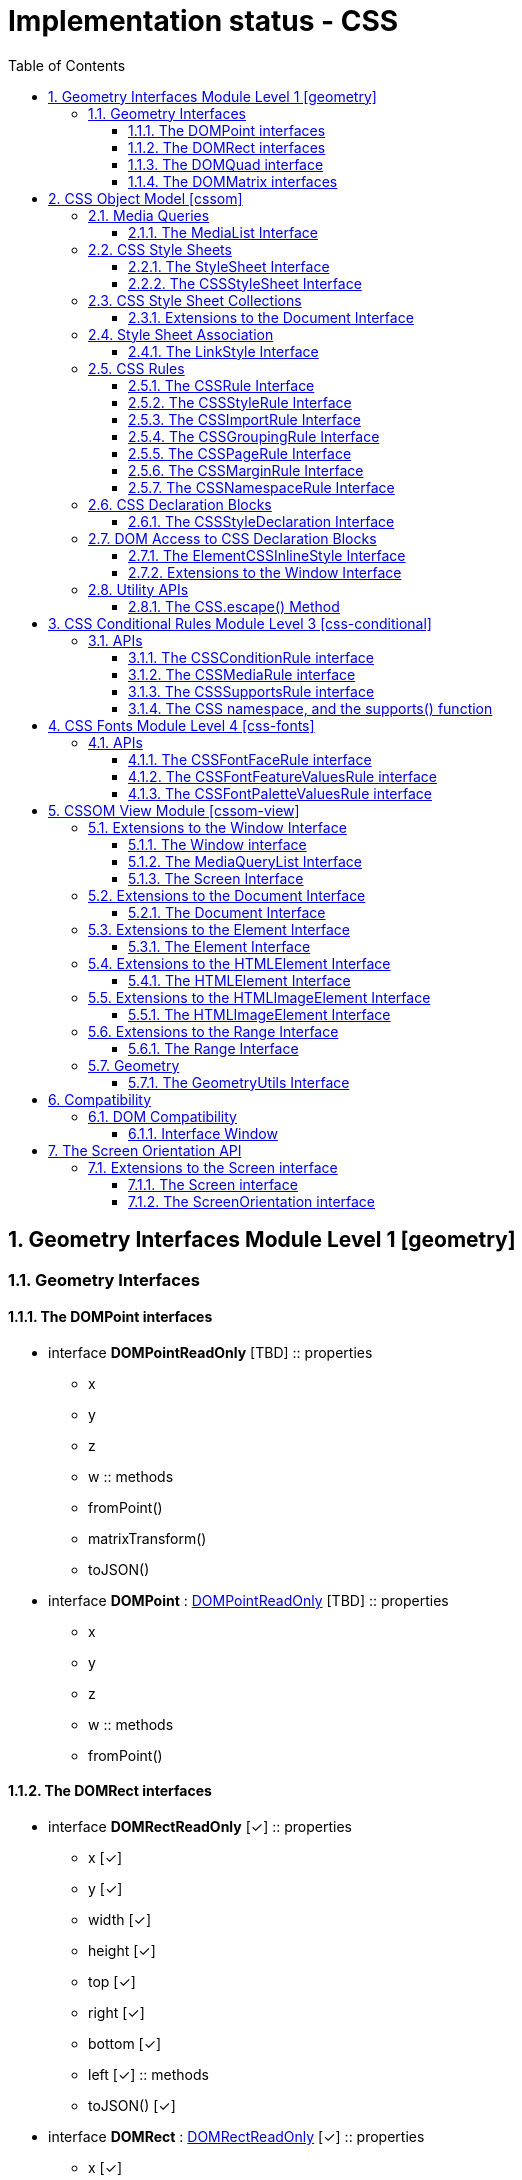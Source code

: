 = Implementation status - CSS
:numbered:
:toc: right
:toclevels: 3
:doctype: article
:source-highlighter: coderay
:icons: font

// [lime-background]#[✓]#
// [aqua-background]#[partial]#
// [yellow-background]#[planned]#
// [fuchsia-background]#[TBD]#
// [red-background]#[no]#
// [silver]_*_

== Geometry Interfaces Module Level 1 [geometry]
// Editor’s Draft, 27 July 2018
=== Geometry Interfaces
==== The DOMPoint interfaces
* interface [[DOMPointReadOnly]]*DOMPointReadOnly* [fuchsia-background]#[TBD]#
:: properties
** x
** y
** z
** w
:: methods
** fromPoint()
** matrixTransform()
** toJSON()

* interface [[DOMPoint]]*DOMPoint* : link:#DOMPointReadOnly[DOMPointReadOnly] [fuchsia-background]#[TBD]#
:: properties
** x
** y
** z
** w
:: methods
** fromPoint()

==== The DOMRect interfaces
* interface [[DOMRectReadOnly]]*DOMRectReadOnly* [lime-background]#[✓]#
:: properties
** x [lime-background]#[✓]#
** y [lime-background]#[✓]#
** width [lime-background]#[✓]#
** height [lime-background]#[✓]#
** top [lime-background]#[✓]#
** right [lime-background]#[✓]#
** bottom [lime-background]#[✓]#
** left [lime-background]#[✓]#
:: methods
** toJSON() [lime-background]#[✓]#

* interface [[DOMRect]]*DOMRect* : link:#DOMRectReadOnly[DOMRectReadOnly] [lime-background]#[✓]#
:: properties
** x [lime-background]#[✓]#
** y [lime-background]#[✓]#
** width [lime-background]#[✓]#
** height [lime-background]#[✓]#

==== The DOMQuad interface
* interface [[DOMQuad]]*DOMQuad* [fuchsia-background]#[TBD]#
:: properties
** p1
** p2
** p3
** p4
:: methods
** fromRect()
** fromQuad()
** getBounds()
** toJSON()

==== The DOMMatrix interfaces
* interface [[DOMMatrixReadOnly]]*DOMMatrixReadOnly* [lime-background]#[✓]#
:: properties
** a [lime-background]#[✓]#
** b [lime-background]#[✓]#
** c [lime-background]#[✓]#
** d [lime-background]#[✓]#
** e [lime-background]#[✓]#
** f [lime-background]#[✓]#
** m11 [lime-background]#[✓]#
** m12 [lime-background]#[✓]#
** m13 [lime-background]#[✓]#
** m14 [lime-background]#[✓]#
** m21 [lime-background]#[✓]#
** m22 [lime-background]#[✓]#
** m23 [lime-background]#[✓]#
** m24 [lime-background]#[✓]#
** m31 [lime-background]#[✓]#
** m32 [lime-background]#[✓]#
** m33 [lime-background]#[✓]#
** m34 [lime-background]#[✓]#
** m41 [lime-background]#[✓]#
** m42 [lime-background]#[✓]#
** m43 [lime-background]#[✓]#
** m44 [lime-background]#[✓]#
** is2D [lime-background]#[✓]#
** isIdentity [lime-background]#[✓]#
:: methods
** fromMatrix() [lime-background]#[✓]#
** fromFloat32Array() [lime-background]#[✓]#
** fromFloat64Array() [lime-background]#[✓]#
** translate() [lime-background]#[✓]#
** scale() [lime-background]#[✓]#
** scale3d() [lime-background]#[✓]#
** rotate() [lime-background]#[✓]#
** rotateFromVector() [lime-background]#[✓]#
** rotateAxisAngle() [lime-background]#[✓]#
** skewX() [lime-background]#[✓]#
** skewY() [lime-background]#[✓]#
** multiply() [lime-background]#[✓]#
** flipX() [lime-background]#[✓]#
** flipY() [lime-background]#[✓]#
** inverse() [lime-background]#[✓]#
** transformPoint() [lime-background]#[✓]#
** toFloat32Array() [lime-background]#[✓]#
** toFloat64Array() [lime-background]#[✓]#
** stringifier [lime-background]#[✓]#
** toJSON() [lime-background]#[✓]#

* interface [[DOMMatrix]]*DOMMatrix* : link:#DOMMatrixReadOnly[DOMMatrixReadOnly] [aqua-background]#[partial]#
:: properties
** a [lime-background]#[✓]#
** b [lime-background]#[✓]#
** c [lime-background]#[✓]#
** d [lime-background]#[✓]#
** e [lime-background]#[✓]#
** f [lime-background]#[✓]#
** m11 [lime-background]#[✓]#
** m12 [lime-background]#[✓]#
** m13 [lime-background]#[✓]#
** m14 [lime-background]#[✓]#
** m21 [lime-background]#[✓]#
** m22 [lime-background]#[✓]#
** m23 [lime-background]#[✓]#
** m24 [lime-background]#[✓]#
** m31 [lime-background]#[✓]#
** m32 [lime-background]#[✓]#
** m33 [lime-background]#[✓]#
** m34 [lime-background]#[✓]#
** m41 [lime-background]#[✓]#
** m42 [lime-background]#[✓]#
** m43 [lime-background]#[✓]#
** m44 [lime-background]#[✓]#
:: methods
** fromMatrix() [lime-background]#[✓]#
** fromFloat32Array() [lime-background]#[✓]#
** fromFloat64Array() [lime-background]#[✓]#
** multiplySelf() [lime-background]#[✓]#
** preMultiplySelf() [yellow-background]#[planned]#
** translateSelf() [lime-background]#[✓]#
** scaleSelf() [lime-background]#[✓]#
** scale3dSelf() [lime-background]#[✓]#
** rotateSelf() [lime-background]#[✓]#
** rotateFromVectorSelf() [lime-background]#[✓]#
** rotateAxisAngleSelf() [lime-background]#[✓]#
** skewXSelf() [lime-background]#[✓]#
** skewYSelf() [lime-background]#[✓]#
** invertSelf() [lime-background]#[✓]#
** setMatrixValue() [yellow-background]#[planned]#

== CSS Object Model [cssom]
// Editor’s Draft, 17 August 2018
// 4.
=== Media Queries
// 4.4.
==== The MediaList Interface
* interface [[MediaList]]*MediaList* [lime-background]#[✓]#
:: properties
** mediaText [lime-background]#[✓]#
** length [lime-background]#[✓]#
:: methods
** item() [lime-background]#[✓]#
** appendMedium() [lime-background]#[✓]#
** deleteMedium() [lime-background]#[✓]#

// 6.1.
=== CSS Style Sheets
// 6.1.1.
==== The StyleSheet Interface
* interface [[StyleSheet]]*StyleSheet* [lime-background]#[✓]#
:: properties
** type [lime-background]#[✓]#
** href [lime-background]#[✓]#
** ownerNode [lime-background]#[✓]#
** parentStyleSheet [lime-background]#[✓]#
** title [lime-background]#[✓]#
** media [lime-background]#[✓]#
** disabled [lime-background]#[✓]#

// 6.1.2.
==== The CSSStyleSheet Interface
* interface [[CSSStyleSheet]]*CSSStyleSheet* : link:#StyleSheet[StyleSheet] [lime-background]#[✓]#
:: properties
** ownerRule [lime-background]#[✓]#
** cssRules [lime-background]#[✓]#
:: methods
** insertRule() [lime-background]#[✓]#
** deleteRule() [lime-background]#[✓]#

// 6.2.
=== CSS Style Sheet Collections
// 6.2.3.
==== Extensions to the Document Interface
* partial interface *Document* [lime-background]#[✓]#
:: properties
** styleSheets [aqua-background]#[partial]#

// 6.3.
=== Style Sheet Association
// 6.3.2.
==== The LinkStyle Interface
* interface mixin [[LinkStyle]]*LinkStyle* [lime-background]#[✓]#
:: properties
** sheet [aqua-background]#[partial]#

* ProcessingInstruction includes link:#LinkStyle[LinkStyle]

// 6.4.
=== CSS Rules
// 6.4.2.
==== The CSSRule Interface
* interface [[CSSRule]]*CSSRule* [aqua-background]#[partial]#
:: properties
** type [lime-background]#[✓]#
** cssText [yellow-background]#[planned]#
** parentRule [lime-background]#[✓]#
** parentStyleSheet [lime-background]#[✓]#

// 6.4.3.
==== The CSSStyleRule Interface
* interface [[CSSStyleRule]]*CSSStyleRule* : link:#CSSRule[CSSRule] [lime-background]#[✓]#
:: properties
** selectorText [lime-background]#[✓]#
** style [lime-background]#[✓]#

// 6.4.4.
==== The CSSImportRule Interface
* interface [[CSSImportRule]]*CSSImportRule* : link:#CSSRule[CSSRule] [lime-background]#[✓]#
:: properties
** href [lime-background]#[✓]#
** media [lime-background]#[✓]#

// 6.4.5.
==== The CSSGroupingRule Interface
* interface [[CSSGroupingRule]]*CSSGroupingRule* : link:#CSSRule[CSSRule] [lime-background]#[✓]#
:: properties
** cssRules [lime-background]#[✓]#
:: methods
** insertRule() [lime-background]#[✓]#
** deleteRule() [lime-background]#[✓]#

// 6.4.6. The CSSMediaRule Interface
// -> [css-conditional]

// 6.4.7.
==== The CSSPageRule Interface
* interface [[CSSPageRule]]*CSSPageRule* : link:#CSSGroupingRule[CSSGroupingRule] [fuchsia-background]#[TBD]#
:: properties
** selectorText
** style

// 6.4.8.
==== The CSSMarginRule Interface
* interface [[CSSMarginRule]]*CSSMarginRule* : link:#CSSRule[CSSRule] [fuchsia-background]#[TBD]#
:: properties
** name
** style

// 6.4.9.
==== The CSSNamespaceRule Interface
* interface [[CSSNamespaceRule]]*CSSNamespaceRule* : link:#CSSRule[CSSRule] [lime-background]#[✓]#
:: properties
** namespaceURI [lime-background]#[✓]#
** prefix [lime-background]#[✓]#

// 6.6.
=== CSS Declaration Blocks
// 6.6.1.
==== The CSSStyleDeclaration Interface
* interface [[CSSStyleDeclaration]]*CSSStyleDeclaration* [aqua-background]#[partial]#
:: properties
** cssText [yellow-background]#[planned]#
** length [lime-background]#[✓]#
** parentRule [lime-background]#[✓]#
** cssFloat
:: methods
** item() [yellow-background]#[planned]#
** getPropertyValue() [aqua-background]#[partial]#
** getPropertyPriority() [lime-background]#[✓]#
** setProperty() [aqua-background]#[partial]#
** removeProperty() [lime-background]#[✓]#

// 7.
=== DOM Access to CSS Declaration Blocks
// 7.1.
==== The ElementCSSInlineStyle Interface
* interface mixin [[ElementCSSInlineStyle]]*ElementCSSInlineStyle* [lime-background]#[✓]#
:: properties
** style [lime-background]#[✓]#

* HTMLElement includes link:#ElementCSSInlineStyle[ElementCSSInlineStyle] [lime-background]#[✓]#
* SVGElement includes link:#ElementCSSInlineStyle[ElementCSSInlineStyle] [lime-background]#[✓]#

// 7.2.
==== Extensions to the Window Interface
* partial interface *Window*
:: methods
** getComputedStyle() [yellow-background]#[planned]#

// 8.
=== Utility APIs
// 8.1.
==== The CSS.escape() Method
* namespace [[CSS]]*CSS* [yellow-background]#[planned]#
:: methods
** escape()

== CSS Conditional Rules Module Level 3 [css-conditional]
// Editor’s Draft, 10 August 2018
// 7.
=== APIs
// 7.2.
////
==== The CSSGroupingRule interface
* interface [[CSSGroupingRule]]*CSSGroupingRule* : link:#CSSRule[CSSRule]
:: properties
** cssRules
:: methods
** insertRule()
** deleteRule()
////

// 7.3.
==== The CSSConditionRule interface
* interface [[CSSConditionRule]]*CSSConditionRule* : link:#CSSGroupingRule[CSSGroupingRule] [lime-background]#[✓]#
:: properties
** conditionText [lime-background]#[✓]#

// 7.4.
==== The CSSMediaRule interface
* interface [[CSSMediaRule]]*CSSMediaRule* : link:#CSSConditionRule[CSSConditionRule] [lime-background]#[✓]#
:: properties
** media [lime-background]#[✓]#

// 7.5.
==== The CSSSupportsRule interface
* interface [[CSSSupportsRule]]*CSSSupportsRule* : link:#CSSConditionRule[CSSConditionRule] [fuchsia-background]#[TBD]#

// 7.6.
==== The CSS namespace, and the supports() function
* partial namespace [[CSS]]*CSS*
:: methods
** supports() [fuchsia-background]#[TBD]#

== CSS Fonts Module Level 4 [css-fonts]
// Editor’s Draft, 17 August 2018
// 11. Object Model
=== APIs
// 11.1.
==== The CSSFontFaceRule interface
* interface [[CSSFontFaceRule]]*CSSFontFaceRule* : link:#CSSRule[CSSRule] [lime-background]#[✓]#
:: properties
** style [lime-background]#[✓]#

// 11.2.
==== The CSSFontFeatureValuesRule interface
* interface [[CSSFontFeatureValuesRule]]*CSSFontFeatureValuesRule* : link:#CSSRule[CSSRule] [lime-background]#[✓]#
:: properties
** fontFamily [lime-background]#[✓]#
** annotation [lime-background]#[✓]#
** ornaments [lime-background]#[✓]#
** stylistic [lime-background]#[✓]#
** swash [lime-background]#[✓]#
** characterVariant [lime-background]#[✓]#
** styleset [lime-background]#[✓]#

// 11.3.
==== The CSSFontPaletteValuesRule interface
* interface [[CSSFontPaletteValuesRule]]*CSSFontPaletteValuesRule* : link:#CSSRule[CSSRule]
:: properties
** fontFamily
** basePalette
:: methods
** maplike

== CSSOM View Module [cssom-view]
// Editor’s Draft, 1 September 2018
// 4.
=== Extensions to the Window Interface
==== The Window interface
* partial interface [[Window]]*Window* [aqua-background]#[partial]#
:: properties
** screen [lime-background]#[✓]#
** innerWidth [lime-background]#[✓]#
** innerHeight [lime-background]#[✓]#
** scrollX
** pageXOffset
** scrollY
** pageYOffset
** screenX
** screenY
** outerWidth
** outerHeight
** devicePixelRatio [lime-background]#[✓]#
:: methods
** matchMedia() [lime-background]#[✓]#
** moveTo()
** moveBy()
** resizeTo()
** resizeBy()
** scroll()
** scrollTo()
** scrollBy()

// 4.2.
==== The MediaQueryList Interface
* interface [[MediaQueryList]]*MediaQueryList* : EventTarget [aqua-background]#[partial]#
:: properties
** media [yellow-background]#[planned]#
** matches [lime-background]#[✓]#
** onchange
:: methods
** addListener()
** removeListener()

// 4.3.
==== The Screen Interface
* interface [[Screen]]*Screen* [aqua-background]#[partial]#
:: properties
** availWidth
** availHeight
** width [lime-background]#[✓]#
** height [lime-background]#[✓]#
** colorDepth [lime-background]#[✓]#
** pixelDepth [lime-background]#[✓]#

// 5.
=== Extensions to the Document Interface
==== The Document Interface
* partial interface [[Document]]*Document*
:: properties
** scrollingElement
:: methods
** elementFromPoint()
** elementsFromPoint()
** caretPositionFromPoint()

// 6.
=== Extensions to the Element Interface
==== The Element Interface
* partial interface [[Element]]*Element*
:: properties
** scrollTop
** scrollLeft
** scrollWidth
** scrollHeight
** clientTop
** clientLeft
** clientWidth
** clientHeight
:: methods
** getClientRects()
** getBoundingClientRect()
** scrollIntoView()
** scroll()
** scrollTo()
** scrollBy()

// 7.
=== Extensions to the HTMLElement Interface
==== The HTMLElement Interface
* partial interface [[HTMLElement]]*HTMLElement*
:: properties
** offsetParent
** offsetTop
** offsetLeft
** offsetWidth
** offsetHeight

// 8.
=== Extensions to the HTMLImageElement Interface
==== The HTMLImageElement Interface
* partial interface [[HTMLImageElement]]*HTMLImageElement*
:: properties
** x
** y

// 9. Extensions to the Range Interface
=== Extensions to the Range Interface
==== The Range Interface
* partial interface [[Range]]*Range*
:: methods
** getClientRects()
** getBoundingClientRect()

// 10. Extensions to the MouseEvent Interface
// 11.
=== Geometry
// 11.1.
==== The GeometryUtils Interface
* interface mixin [[GeometryUtils]]*GeometryUtils*
:: methods
** getBoxQuads()
** convertQuadFromNode()
** convertRectFromNode()
** convertPointFromNode()

* Text includes GeometryUtils
* Element includes GeometryUtils
* CSSPseudoElement includes GeometryUtils
* Document includes GeometryUtils

// Compatibility Living Standard — Last Updated 27 August 2018
== Compatibility
// 4.
=== DOM Compatibility
==== Interface Window
* partial interface [[Window]]*Window* [yellow-background]#[planned]#
:: properties
** orientation [yellow-background]#[planned]#
** onorientationchange

== The Screen Orientation API
// Editor's Draft 26 September 2018
// 3.1
=== Extensions to the Screen interface
==== The Screen interface
* partial interface [[Screen]]*Screen* [lime-background]#[✓]#
:: properties
** orientation [lime-background]#[✓]#

// 3.2
==== The ScreenOrientation interface
* interface [[ScreenOrientation]]*ScreenOrientation* : EventTarget [aqua-background]#[partial]#
:: properties
** type [lime-background]#[✓]#
** angle [lime-background]#[✓]#
** onchange
:: methods
** lock()
** unlock()

// EOF
